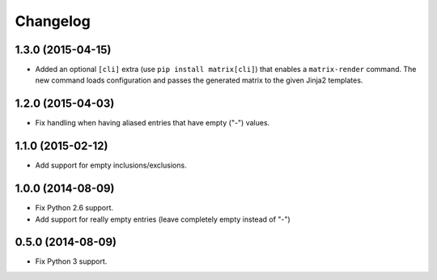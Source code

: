 
Changelog
=========

1.3.0 (2015-04-15)
------------------

* Added an optional ``[cli]`` extra (use ``pip install matrix[cli]``) that enables a ``matrix-render`` command. 
  The new command loads configuration and passes the generated matrix to the given Jinja2 templates.

1.2.0 (2015-04-03)
------------------

* Fix handling when having aliased entries that have empty ("-") values.

1.1.0 (2015-02-12)
------------------

* Add support for empty inclusions/exclusions.

1.0.0 (2014-08-09)
------------------

* Fix Python 2.6 support.
* Add support for really empty entries (leave completely empty instead of "-")


0.5.0 (2014-08-09)
------------------

* Fix Python 3 support.
